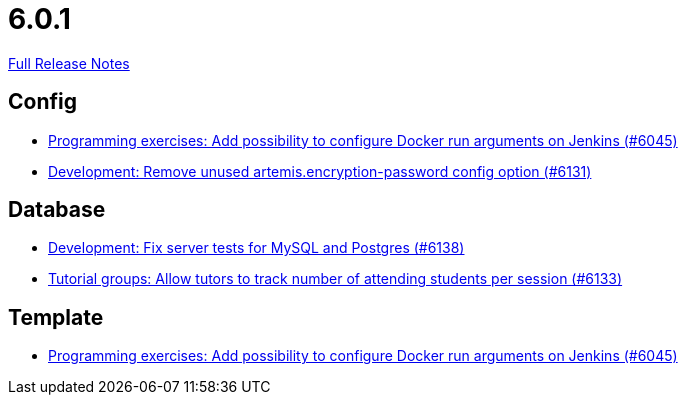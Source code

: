 // SPDX-FileCopyrightText: 2023 Artemis Changelog Contributors
//
// SPDX-License-Identifier: CC-BY-SA-4.0

= 6.0.1

link:https://github.com/ls1intum/Artemis/releases/tag/6.0.1[Full Release Notes]

== Config

* link:https://www.github.com/ls1intum/Artemis/commit/6c673999a383b6ccfa031225bb4cfdd2689cb748[Programming exercises: Add possibility to configure Docker run arguments on Jenkins (#6045)]
* link:https://www.github.com/ls1intum/Artemis/commit/62a9c9f75bb2233727774e77c7677bdd6d4e9f48[Development: Remove unused artemis.encryption-password config option (#6131)]


== Database

* link:https://www.github.com/ls1intum/Artemis/commit/244a1efbdb092e2addadd5765d34bce268c01748[Development: Fix server tests for MySQL and Postgres (#6138)]
* link:https://www.github.com/ls1intum/Artemis/commit/5fa5761a2134b6f9d1cc070997474c6b23cf8bd5[Tutorial groups: Allow tutors to track number of attending students per session (#6133)]


== Template

* link:https://www.github.com/ls1intum/Artemis/commit/6c673999a383b6ccfa031225bb4cfdd2689cb748[Programming exercises: Add possibility to configure Docker run arguments on Jenkins (#6045)]


